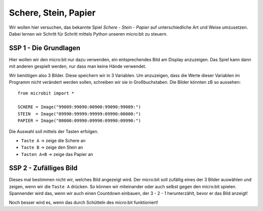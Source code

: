 **********************
Schere, Stein, Papier
**********************

Wir wollen hier versuchen, das bekannte Spiel *Schere - Stein - Papier* auf 
unterschiedliche Art und Weise umzusetzen. Dabei lernen wir Schritt für 
Schritt mittels Python unseren micro:bit zu steuern.

SSP 1 - Die Grundlagen
======================
Hier wollen wir den micro:bit nur dazu verwenden, ein entsprechendes Bild am Display 
anzuzeigen. Das Spiel kann dann mit anderen gespielt werden, nur dass man keine 
Hände verwendet.

Wir benötigen also 3 Bilder. Diese speichern wir in 3 Variablen. Um anzuzeigen, dass die
Werte dieser Variablen im Programm nicht verändert werden sollen, schreiben wir sie in
Großbuchstaben. Die Bilder könnten zB so aussehen: ::

    from microbit import *

    SCHERE = Image("99009:99090:00900:99090:99009:")
    STEIN  = Image("09990:99999:99999:09990:00000:")
    PAPIER = Image("00000:09990:09990:09990:09990:")

Die Auswahl soll mittels der Tasten erfolgen.

* ``Taste A`` -> zeige die Schere an
* ``Taste B`` -> zeige den Stein an
* ``Tasten A+B`` -> zeige das Papier an

SSP 2 - Zufälliges Bild
========================
Dieses mal bestimmen nicht wir, welches Bild angezeigt wird. Der micro:bit soll zufällig eines der
3 Bilder auswählen und zeigen, wenn wir die ``Taste A`` drücken. So können wir miteinander
oder auch selbst gegen den micro:bit spielen. Spannender wird das, wenn wir auch einen Countdown
einbauen, der 3 - 2 - 1 herunterzählt, bevor er das Bild anzeigt!

Noch besser wird es, wenn das durch Schütteln des micro:bit funktioniert!





